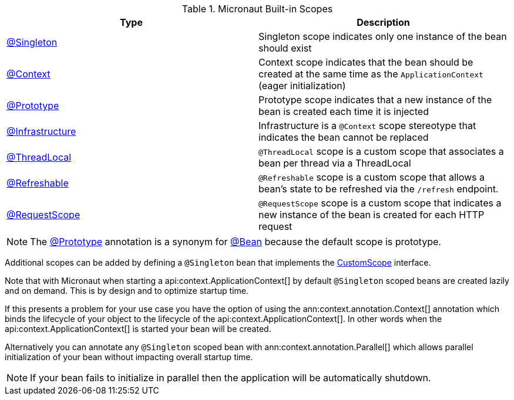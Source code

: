 .Micronaut Built-in Scopes
|===
|Type |Description

|link:{jeeapi}/javax/inject/Singleton.html[@Singleton]
|Singleton scope indicates only one instance of the bean should exist
|link:{api}/io/micronaut/context/annotation/Context.html[@Context]
|Context scope indicates that the bean should be created at the same time as the `ApplicationContext` (eager initialization)
|link:{api}/io/micronaut/context/annotation/Prototype.html[@Prototype]
|Prototype scope indicates that a new instance of the bean is created each time it is injected
|link:{api}/io/micronaut/context/annotation/Infrastructure.html[@Infrastructure]
|Infrastructure is a `@Context` scope stereotype that indicates the bean cannot be replaced
|link:{api}/io/micronaut/runtime/context/scope/ThreadLocal.html[@ThreadLocal]
|`@ThreadLocal` scope is a custom scope that associates a bean per thread via a ThreadLocal
|link:{api}/io/micronaut/runtime/context/scope/Refreshable.html[@Refreshable]
|`@Refreshable` scope is a custom scope that allows a bean's state to be refreshed via the `/refresh` endpoint.
|link:{api}/io/micronaut/runtime/http/scope/RequestScope.html[@RequestScope]
|`@RequestScope` scope is a custom scope that indicates a new instance of the bean is created for each HTTP request
|===

NOTE: The link:{api}/io/micronaut/context/annotation/Prototype.html[@Prototype] annotation is a synonym for link:{api}/io/micronaut/context/annotation/Bean.html[@Bean] because the default scope is prototype.

Additional scopes can be added by defining a `@Singleton` bean that implements the link:{api}/io/micronaut/context/scope/CustomScope.html[CustomScope] interface.

Note that with Micronaut when starting a api:context.ApplicationContext[] by default `@Singleton` scoped beans are created lazily and on demand. This is by design and to optimize startup time.

If this presents a problem for your use case you have the option of using the ann:context.annotation.Context[] annotation which binds the lifecycle of your object to the lifecycle of the api:context.ApplicationContext[]. In other words when the api:context.ApplicationContext[] is started your bean will be created.

Alternatively you can annotate any `@Singleton` scoped bean with ann:context.annotation.Parallel[] which allows parallel initialization of your bean without impacting overall startup time.

NOTE: If your bean fails to initialize in parallel then the application will be automatically shutdown.
